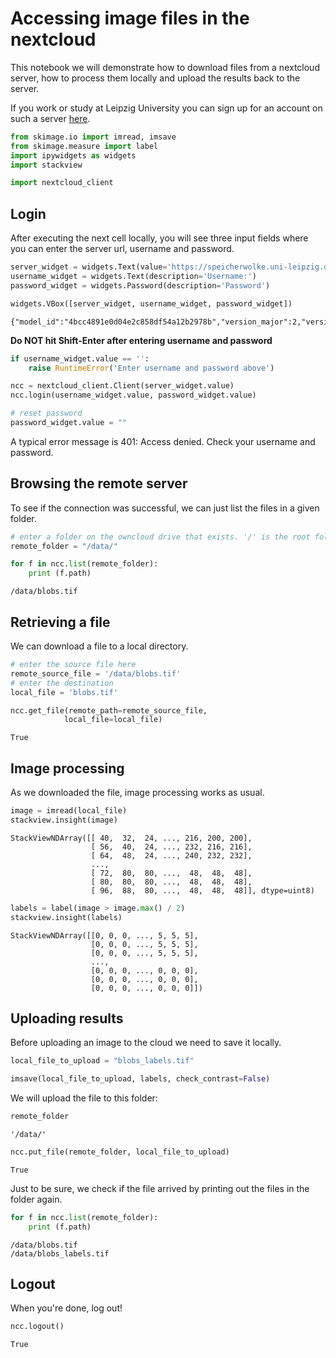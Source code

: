 <<7d9ebe36-31df-4c90-b09e-65c9afedf3b1>>
* Accessing image files in the nextcloud
  :PROPERTIES:
  :CUSTOM_ID: accessing-image-files-in-the-nextcloud
  :END:
This notebook we will demonstrate how to download files from a nextcloud
server, how to process them locally and upload the results back to the
server.

If you work or study at Leipzig University you can sign up for an
account on such a server
[[https://www.urz.uni-leipzig.de/unsere-services/servicedetail/service/eigener-cloud-speicher-speicherwolke][here]].

<<558d6ae7-dead-4181-ae8b-bae3fa02cf64>>
#+begin_src python
from skimage.io import imread, imsave
from skimage.measure import label
import ipywidgets as widgets
import stackview

import nextcloud_client
#+end_src

<<040f6ba3-ad0e-4640-86f0-29e7e39390fc>>
** Login
   :PROPERTIES:
   :CUSTOM_ID: login
   :END:
After executing the next cell locally, you will see three input fields
where you can enter the server url, username and password.

[[file:login.png]]

<<005749f6-513f-442e-83bc-24ebc27e6458>>
#+begin_src python
server_widget = widgets.Text(value='https://speicherwolke.uni-leipzig.de', description='Server')
username_widget = widgets.Text(description='Username:')
password_widget = widgets.Password(description='Password')

widgets.VBox([server_widget, username_widget, password_widget])
#+end_src

#+begin_example
{"model_id":"4bcc4891e0d04e2c858df54a12b2978b","version_major":2,"version_minor":0}
#+end_example

<<b6818166-4d90-4572-a83c-4ffcc94766ff>>
*Do NOT hit Shift-Enter after entering username and password*

<<4d904fd9-acbe-4d9c-9b28-a1073bc128cc>>
#+begin_src python
if username_widget.value == '':
    raise RuntimeError('Enter username and password above')
#+end_src

<<daab6956-fa31-4660-be02-0dee8712e8dd>>
#+begin_src python
ncc = nextcloud_client.Client(server_widget.value)
ncc.login(username_widget.value, password_widget.value)
#+end_src

<<68f8cce2-5af0-4c12-b4de-99188e183427>>
#+begin_src python
# reset password
password_widget.value = ""
#+end_src

<<41a3a588-db89-42bd-83cf-cfde579fe45f>>
A typical error message is 401: Access denied. Check your username and
password.

** Browsing the remote server
   :PROPERTIES:
   :CUSTOM_ID: browsing-the-remote-server
   :END:
To see if the connection was successful, we can just list the files in a
given folder.

<<815f1c03-e403-459b-8635-759ff750a732>>
#+begin_src python
# enter a folder on the owncloud drive that exists. '/' is the root folder.
remote_folder = "/data/"

for f in ncc.list(remote_folder):
    print (f.path)
#+end_src

#+begin_example
/data/blobs.tif
#+end_example

<<c08c077f-7c76-40a3-97d2-a16f435cf8c4>>
** Retrieving a file
   :PROPERTIES:
   :CUSTOM_ID: retrieving-a-file
   :END:
We can download a file to a local directory.

<<9e989c43-684e-41b6-af53-68515cfc3be2>>
#+begin_src python
# enter the source file here
remote_source_file = '/data/blobs.tif'
# enter the destination
local_file = 'blobs.tif'

ncc.get_file(remote_path=remote_source_file, 
            local_file=local_file)
#+end_src

#+begin_example
True
#+end_example

<<abd6569b-d49e-40d7-89a9-2ce1e0e2745a>>
** Image processing
   :PROPERTIES:
   :CUSTOM_ID: image-processing
   :END:
As we downloaded the file, image processing works as usual.

<<c66d5f7a-9c7f-467c-ab23-2d2375d236dc>>
#+begin_src python
image = imread(local_file)
stackview.insight(image)
#+end_src

#+begin_example
StackViewNDArray([[ 40,  32,  24, ..., 216, 200, 200],
                  [ 56,  40,  24, ..., 232, 216, 216],
                  [ 64,  48,  24, ..., 240, 232, 232],
                  ...,
                  [ 72,  80,  80, ...,  48,  48,  48],
                  [ 80,  80,  80, ...,  48,  48,  48],
                  [ 96,  88,  80, ...,  48,  48,  48]], dtype=uint8)
#+end_example

<<54431d4f-e023-4b28-ba71-63631120c8c8>>
#+begin_src python
labels = label(image > image.max() / 2)
stackview.insight(labels)
#+end_src

#+begin_example
StackViewNDArray([[0, 0, 0, ..., 5, 5, 5],
                  [0, 0, 0, ..., 5, 5, 5],
                  [0, 0, 0, ..., 5, 5, 5],
                  ...,
                  [0, 0, 0, ..., 0, 0, 0],
                  [0, 0, 0, ..., 0, 0, 0],
                  [0, 0, 0, ..., 0, 0, 0]])
#+end_example

<<0d184952-da5e-4e1c-8325-a0f4655169ad>>
** Uploading results
   :PROPERTIES:
   :CUSTOM_ID: uploading-results
   :END:
Before uploading an image to the cloud we need to save it locally.

<<e564bd91-73e9-4fa4-abab-854f74bf4fc0>>
#+begin_src python
local_file_to_upload = "blobs_labels.tif"

imsave(local_file_to_upload, labels, check_contrast=False)
#+end_src

<<e8acac0f-9ce8-4266-9826-ac19b2c56721>>
We will upload the file to this folder:

<<810cd512-1570-4c1f-b552-77c700dc7794>>
#+begin_src python
remote_folder
#+end_src

#+begin_example
'/data/'
#+end_example

<<8fb1558f-6d98-4eff-8fe2-f955533e6459>>
#+begin_src python
ncc.put_file(remote_folder, local_file_to_upload)
#+end_src

#+begin_example
True
#+end_example

<<d851413a-c6d7-4e69-b997-0217da2c5122>>
Just to be sure, we check if the file arrived by printing out the files
in the folder again.

<<3e26590c-187e-4234-affa-d655285ec373>>
#+begin_src python
for f in ncc.list(remote_folder):
    print (f.path)
#+end_src

#+begin_example
/data/blobs.tif
/data/blobs_labels.tif
#+end_example

<<c0de2827-e958-40c3-bbb5-ed616b7d2f8c>>
** Logout
   :PROPERTIES:
   :CUSTOM_ID: logout
   :END:
When you're done, log out!

<<43eb402f-349e-40e0-b1e5-adc551ce8a56>>
#+begin_src python
ncc.logout()
#+end_src

#+begin_example
True
#+end_example
